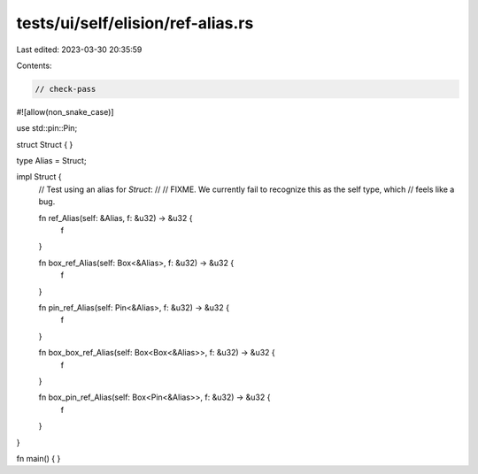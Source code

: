 tests/ui/self/elision/ref-alias.rs
==================================

Last edited: 2023-03-30 20:35:59

Contents:

.. code-block:: rs

    // check-pass

#![allow(non_snake_case)]

use std::pin::Pin;

struct Struct { }

type Alias = Struct;

impl Struct {
    // Test using an alias for `Struct`:
    //
    // FIXME. We currently fail to recognize this as the self type, which
    // feels like a bug.

    fn ref_Alias(self: &Alias, f: &u32) -> &u32 {
        f
    }

    fn box_ref_Alias(self: Box<&Alias>, f: &u32) -> &u32 {
        f
    }

    fn pin_ref_Alias(self: Pin<&Alias>, f: &u32) -> &u32 {
        f
    }

    fn box_box_ref_Alias(self: Box<Box<&Alias>>, f: &u32) -> &u32 {
        f
    }

    fn box_pin_ref_Alias(self: Box<Pin<&Alias>>, f: &u32) -> &u32 {
        f
    }
}

fn main() { }


